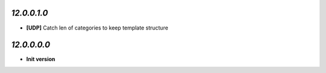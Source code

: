 `12.0.0.1.0`
------------
- **[UDP]** Catch len of categories to keep template structure

`12.0.0.0.0`
------------
- **Init version**
